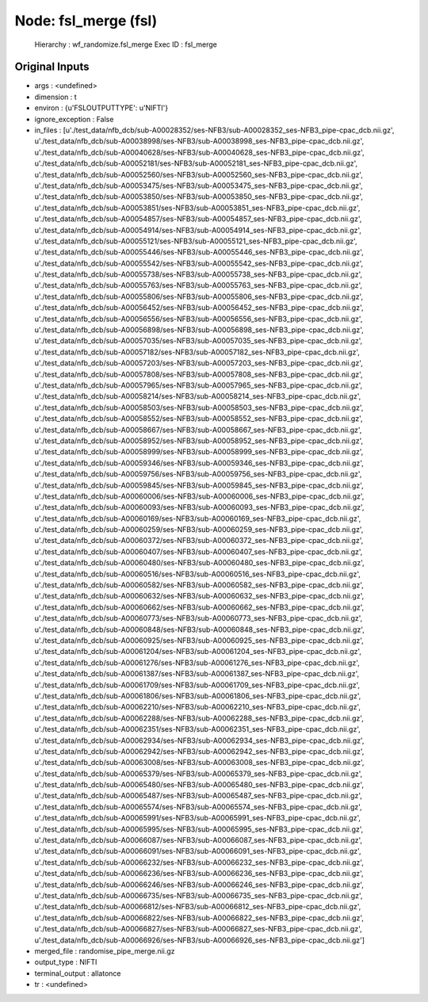 Node: fsl_merge (fsl)
=====================

 Hierarchy : wf_randomize.fsl_merge
 Exec ID : fsl_merge

Original Inputs
---------------

* args : <undefined>
* dimension : t
* environ : {u'FSLOUTPUTTYPE': u'NIFTI'}
* ignore_exception : False
* in_files : [u'./test_data/nfb_dcb/sub-A00028352/ses-NFB3/sub-A00028352_ses-NFB3_pipe-cpac_dcb.nii.gz', u'./test_data/nfb_dcb/sub-A00038998/ses-NFB3/sub-A00038998_ses-NFB3_pipe-cpac_dcb.nii.gz', u'./test_data/nfb_dcb/sub-A00040628/ses-NFB3/sub-A00040628_ses-NFB3_pipe-cpac_dcb.nii.gz', u'./test_data/nfb_dcb/sub-A00052181/ses-NFB3/sub-A00052181_ses-NFB3_pipe-cpac_dcb.nii.gz', u'./test_data/nfb_dcb/sub-A00052560/ses-NFB3/sub-A00052560_ses-NFB3_pipe-cpac_dcb.nii.gz', u'./test_data/nfb_dcb/sub-A00053475/ses-NFB3/sub-A00053475_ses-NFB3_pipe-cpac_dcb.nii.gz', u'./test_data/nfb_dcb/sub-A00053850/ses-NFB3/sub-A00053850_ses-NFB3_pipe-cpac_dcb.nii.gz', u'./test_data/nfb_dcb/sub-A00053851/ses-NFB3/sub-A00053851_ses-NFB3_pipe-cpac_dcb.nii.gz', u'./test_data/nfb_dcb/sub-A00054857/ses-NFB3/sub-A00054857_ses-NFB3_pipe-cpac_dcb.nii.gz', u'./test_data/nfb_dcb/sub-A00054914/ses-NFB3/sub-A00054914_ses-NFB3_pipe-cpac_dcb.nii.gz', u'./test_data/nfb_dcb/sub-A00055121/ses-NFB3/sub-A00055121_ses-NFB3_pipe-cpac_dcb.nii.gz', u'./test_data/nfb_dcb/sub-A00055446/ses-NFB3/sub-A00055446_ses-NFB3_pipe-cpac_dcb.nii.gz', u'./test_data/nfb_dcb/sub-A00055542/ses-NFB3/sub-A00055542_ses-NFB3_pipe-cpac_dcb.nii.gz', u'./test_data/nfb_dcb/sub-A00055738/ses-NFB3/sub-A00055738_ses-NFB3_pipe-cpac_dcb.nii.gz', u'./test_data/nfb_dcb/sub-A00055763/ses-NFB3/sub-A00055763_ses-NFB3_pipe-cpac_dcb.nii.gz', u'./test_data/nfb_dcb/sub-A00055806/ses-NFB3/sub-A00055806_ses-NFB3_pipe-cpac_dcb.nii.gz', u'./test_data/nfb_dcb/sub-A00056452/ses-NFB3/sub-A00056452_ses-NFB3_pipe-cpac_dcb.nii.gz', u'./test_data/nfb_dcb/sub-A00056556/ses-NFB3/sub-A00056556_ses-NFB3_pipe-cpac_dcb.nii.gz', u'./test_data/nfb_dcb/sub-A00056898/ses-NFB3/sub-A00056898_ses-NFB3_pipe-cpac_dcb.nii.gz', u'./test_data/nfb_dcb/sub-A00057035/ses-NFB3/sub-A00057035_ses-NFB3_pipe-cpac_dcb.nii.gz', u'./test_data/nfb_dcb/sub-A00057182/ses-NFB3/sub-A00057182_ses-NFB3_pipe-cpac_dcb.nii.gz', u'./test_data/nfb_dcb/sub-A00057203/ses-NFB3/sub-A00057203_ses-NFB3_pipe-cpac_dcb.nii.gz', u'./test_data/nfb_dcb/sub-A00057808/ses-NFB3/sub-A00057808_ses-NFB3_pipe-cpac_dcb.nii.gz', u'./test_data/nfb_dcb/sub-A00057965/ses-NFB3/sub-A00057965_ses-NFB3_pipe-cpac_dcb.nii.gz', u'./test_data/nfb_dcb/sub-A00058214/ses-NFB3/sub-A00058214_ses-NFB3_pipe-cpac_dcb.nii.gz', u'./test_data/nfb_dcb/sub-A00058503/ses-NFB3/sub-A00058503_ses-NFB3_pipe-cpac_dcb.nii.gz', u'./test_data/nfb_dcb/sub-A00058552/ses-NFB3/sub-A00058552_ses-NFB3_pipe-cpac_dcb.nii.gz', u'./test_data/nfb_dcb/sub-A00058667/ses-NFB3/sub-A00058667_ses-NFB3_pipe-cpac_dcb.nii.gz', u'./test_data/nfb_dcb/sub-A00058952/ses-NFB3/sub-A00058952_ses-NFB3_pipe-cpac_dcb.nii.gz', u'./test_data/nfb_dcb/sub-A00058999/ses-NFB3/sub-A00058999_ses-NFB3_pipe-cpac_dcb.nii.gz', u'./test_data/nfb_dcb/sub-A00059346/ses-NFB3/sub-A00059346_ses-NFB3_pipe-cpac_dcb.nii.gz', u'./test_data/nfb_dcb/sub-A00059756/ses-NFB3/sub-A00059756_ses-NFB3_pipe-cpac_dcb.nii.gz', u'./test_data/nfb_dcb/sub-A00059845/ses-NFB3/sub-A00059845_ses-NFB3_pipe-cpac_dcb.nii.gz', u'./test_data/nfb_dcb/sub-A00060006/ses-NFB3/sub-A00060006_ses-NFB3_pipe-cpac_dcb.nii.gz', u'./test_data/nfb_dcb/sub-A00060093/ses-NFB3/sub-A00060093_ses-NFB3_pipe-cpac_dcb.nii.gz', u'./test_data/nfb_dcb/sub-A00060169/ses-NFB3/sub-A00060169_ses-NFB3_pipe-cpac_dcb.nii.gz', u'./test_data/nfb_dcb/sub-A00060259/ses-NFB3/sub-A00060259_ses-NFB3_pipe-cpac_dcb.nii.gz', u'./test_data/nfb_dcb/sub-A00060372/ses-NFB3/sub-A00060372_ses-NFB3_pipe-cpac_dcb.nii.gz', u'./test_data/nfb_dcb/sub-A00060407/ses-NFB3/sub-A00060407_ses-NFB3_pipe-cpac_dcb.nii.gz', u'./test_data/nfb_dcb/sub-A00060480/ses-NFB3/sub-A00060480_ses-NFB3_pipe-cpac_dcb.nii.gz', u'./test_data/nfb_dcb/sub-A00060516/ses-NFB3/sub-A00060516_ses-NFB3_pipe-cpac_dcb.nii.gz', u'./test_data/nfb_dcb/sub-A00060582/ses-NFB3/sub-A00060582_ses-NFB3_pipe-cpac_dcb.nii.gz', u'./test_data/nfb_dcb/sub-A00060632/ses-NFB3/sub-A00060632_ses-NFB3_pipe-cpac_dcb.nii.gz', u'./test_data/nfb_dcb/sub-A00060662/ses-NFB3/sub-A00060662_ses-NFB3_pipe-cpac_dcb.nii.gz', u'./test_data/nfb_dcb/sub-A00060773/ses-NFB3/sub-A00060773_ses-NFB3_pipe-cpac_dcb.nii.gz', u'./test_data/nfb_dcb/sub-A00060848/ses-NFB3/sub-A00060848_ses-NFB3_pipe-cpac_dcb.nii.gz', u'./test_data/nfb_dcb/sub-A00060925/ses-NFB3/sub-A00060925_ses-NFB3_pipe-cpac_dcb.nii.gz', u'./test_data/nfb_dcb/sub-A00061204/ses-NFB3/sub-A00061204_ses-NFB3_pipe-cpac_dcb.nii.gz', u'./test_data/nfb_dcb/sub-A00061276/ses-NFB3/sub-A00061276_ses-NFB3_pipe-cpac_dcb.nii.gz', u'./test_data/nfb_dcb/sub-A00061387/ses-NFB3/sub-A00061387_ses-NFB3_pipe-cpac_dcb.nii.gz', u'./test_data/nfb_dcb/sub-A00061709/ses-NFB3/sub-A00061709_ses-NFB3_pipe-cpac_dcb.nii.gz', u'./test_data/nfb_dcb/sub-A00061806/ses-NFB3/sub-A00061806_ses-NFB3_pipe-cpac_dcb.nii.gz', u'./test_data/nfb_dcb/sub-A00062210/ses-NFB3/sub-A00062210_ses-NFB3_pipe-cpac_dcb.nii.gz', u'./test_data/nfb_dcb/sub-A00062288/ses-NFB3/sub-A00062288_ses-NFB3_pipe-cpac_dcb.nii.gz', u'./test_data/nfb_dcb/sub-A00062351/ses-NFB3/sub-A00062351_ses-NFB3_pipe-cpac_dcb.nii.gz', u'./test_data/nfb_dcb/sub-A00062934/ses-NFB3/sub-A00062934_ses-NFB3_pipe-cpac_dcb.nii.gz', u'./test_data/nfb_dcb/sub-A00062942/ses-NFB3/sub-A00062942_ses-NFB3_pipe-cpac_dcb.nii.gz', u'./test_data/nfb_dcb/sub-A00063008/ses-NFB3/sub-A00063008_ses-NFB3_pipe-cpac_dcb.nii.gz', u'./test_data/nfb_dcb/sub-A00065379/ses-NFB3/sub-A00065379_ses-NFB3_pipe-cpac_dcb.nii.gz', u'./test_data/nfb_dcb/sub-A00065480/ses-NFB3/sub-A00065480_ses-NFB3_pipe-cpac_dcb.nii.gz', u'./test_data/nfb_dcb/sub-A00065487/ses-NFB3/sub-A00065487_ses-NFB3_pipe-cpac_dcb.nii.gz', u'./test_data/nfb_dcb/sub-A00065574/ses-NFB3/sub-A00065574_ses-NFB3_pipe-cpac_dcb.nii.gz', u'./test_data/nfb_dcb/sub-A00065991/ses-NFB3/sub-A00065991_ses-NFB3_pipe-cpac_dcb.nii.gz', u'./test_data/nfb_dcb/sub-A00065995/ses-NFB3/sub-A00065995_ses-NFB3_pipe-cpac_dcb.nii.gz', u'./test_data/nfb_dcb/sub-A00066087/ses-NFB3/sub-A00066087_ses-NFB3_pipe-cpac_dcb.nii.gz', u'./test_data/nfb_dcb/sub-A00066091/ses-NFB3/sub-A00066091_ses-NFB3_pipe-cpac_dcb.nii.gz', u'./test_data/nfb_dcb/sub-A00066232/ses-NFB3/sub-A00066232_ses-NFB3_pipe-cpac_dcb.nii.gz', u'./test_data/nfb_dcb/sub-A00066236/ses-NFB3/sub-A00066236_ses-NFB3_pipe-cpac_dcb.nii.gz', u'./test_data/nfb_dcb/sub-A00066246/ses-NFB3/sub-A00066246_ses-NFB3_pipe-cpac_dcb.nii.gz', u'./test_data/nfb_dcb/sub-A00066735/ses-NFB3/sub-A00066735_ses-NFB3_pipe-cpac_dcb.nii.gz', u'./test_data/nfb_dcb/sub-A00066812/ses-NFB3/sub-A00066812_ses-NFB3_pipe-cpac_dcb.nii.gz', u'./test_data/nfb_dcb/sub-A00066822/ses-NFB3/sub-A00066822_ses-NFB3_pipe-cpac_dcb.nii.gz', u'./test_data/nfb_dcb/sub-A00066827/ses-NFB3/sub-A00066827_ses-NFB3_pipe-cpac_dcb.nii.gz', u'./test_data/nfb_dcb/sub-A00066926/ses-NFB3/sub-A00066926_ses-NFB3_pipe-cpac_dcb.nii.gz']
* merged_file : randomise_pipe_merge.nii.gz
* output_type : NIFTI
* terminal_output : allatonce
* tr : <undefined>

